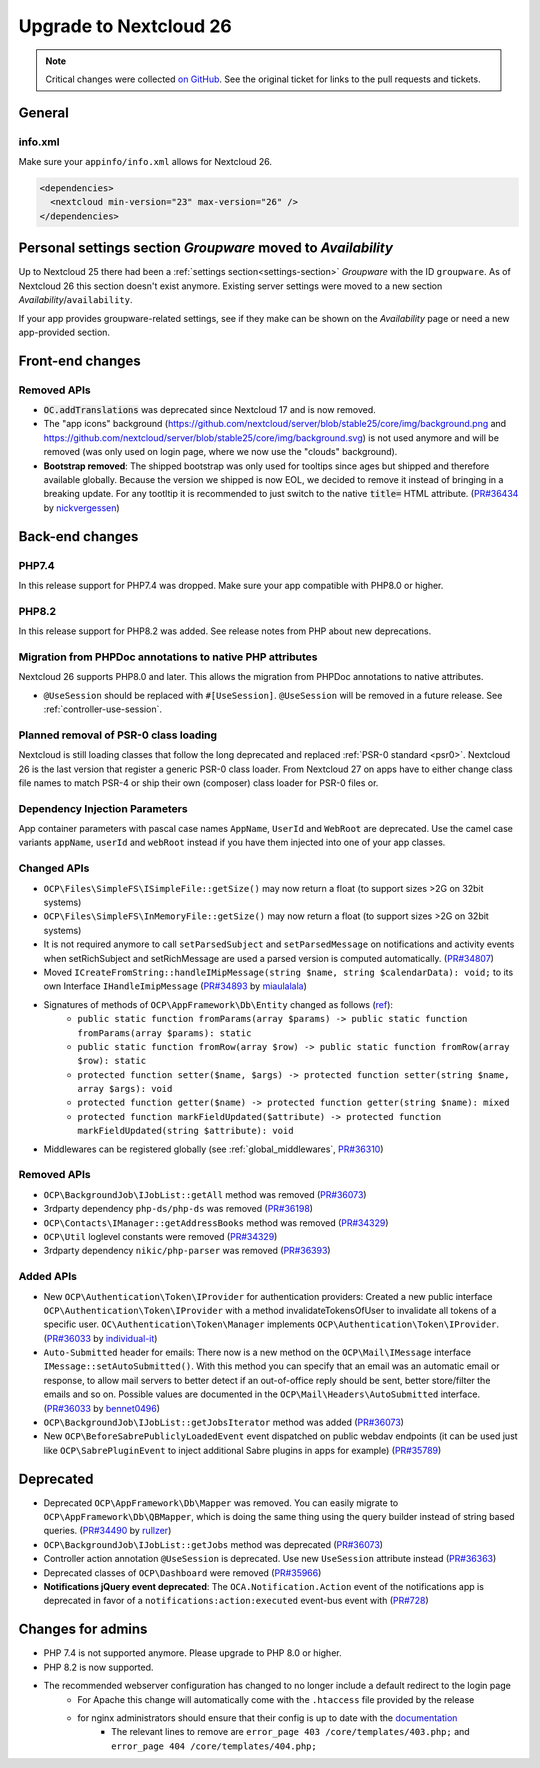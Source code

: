 =======================
Upgrade to Nextcloud 26
=======================

.. note:: Critical changes were collected `on GitHub <https://github.com/nextcloud/server/issues/34692>`__. See the original ticket for links to the pull requests and tickets.

General
-------

info.xml
^^^^^^^^

Make sure your ``appinfo/info.xml`` allows for Nextcloud 26.

.. code-block:: xml

	<dependencies>
	  <nextcloud min-version="23" max-version="26" />
	</dependencies>

Personal settings section *Groupware* moved to *Availability*
-------------------------------------------------------------

Up to Nextcloud 25 there had been a :ref:`settings section<settings-section>` *Groupware* with the ID ``groupware``. As of Nextcloud 26 this section doesn't exist anymore. Existing server settings were moved to a new section *Availability*/``availability``.

If your app provides groupware-related settings, see if they make can be shown on the *Availability* page or need a new app-provided section.

Front-end changes
-----------------

Removed APIs
^^^^^^^^^^^^

* :code:`OC.addTranslations` was deprecated since Nextcloud 17 and is now removed.
* The "app icons" background (https://github.com/nextcloud/server/blob/stable25/core/img/background.png and https://github.com/nextcloud/server/blob/stable25/core/img/background.svg) is not used anymore and will be removed (was only used on login page, where we now use the "clouds" background).
* **Bootstrap removed**: The shipped bootstrap was only used for tooltips since ages but shipped and therefore available globally. Because the version we shipped is now EOL, we decided to remove it instead of bringing in a breaking update. For any tootltip it is recommended to just switch to the native :code:`title=` HTML attribute. (`PR#36434 <https://github.com/nextcloud/server/pull/36434>`_ by `nickvergessen <https://github.com/nickvergessen>`_)

Back-end changes
----------------

PHP7.4
^^^^^^

In this release support for PHP7.4 was dropped. Make sure your app compatible with PHP8.0 or higher.

PHP8.2
^^^^^^

In this release support for PHP8.2 was added. See release notes from PHP about new deprecations.

Migration from PHPDoc annotations to native PHP attributes
^^^^^^^^^^^^^^^^^^^^^^^^^^^^^^^^^^^^^^^^^^^^^^^^^^^^^^^^^^

Nextcloud 26 supports PHP8.0 and later. This allows the migration from PHPDoc annotations to native attributes.

* ``@UseSession`` should be replaced with ``#[UseSession]``. ``@UseSession`` will be removed in a future release. See :ref:`controller-use-session`.

Planned removal of PSR-0 class loading
^^^^^^^^^^^^^^^^^^^^^^^^^^^^^^^^^^^^^^

Nextcloud is still loading classes that follow the long deprecated and replaced :ref:`PSR-0 standard <psr0>`. Nextcloud 26 is the last version that register a generic PSR-0 class loader. From Nextcloud 27 on apps have to either change class file names to match PSR-4 or ship their own (composer) class loader for PSR-0 files or.

Dependency Injection Parameters
^^^^^^^^^^^^^^^^^^^^^^^^^^^^^^^

App container parameters with pascal case names ``AppName``, ``UserId`` and ``WebRoot`` are deprecated. Use the camel case variants ``appName``, ``userId`` and ``webRoot`` instead if you have them injected into one of your app classes.

Changed APIs
^^^^^^^^^^^^

* ``OCP\Files\SimpleFS\ISimpleFile::getSize()`` may now return a float (to support sizes >2G on 32bit systems)
* ``OCP\Files\SimpleFS\InMemoryFile::getSize()`` may now return a float (to support sizes >2G on 32bit systems)
* It is not required anymore to call ``setParsedSubject`` and ``setParsedMessage`` on notifications and activity events when setRichSubject and setRichMessage are used a parsed version is computed automatically. (`PR#34807 <https://github.com/nextcloud/server/pull/34807>`_)
* Moved ``ICreateFromString::handleIMipMessage(string $name, string $calendarData): void;`` to its own Interface ``IHandleImipMessage`` (`PR#34893 <https://github.com/nextcloud/server/pull/34893>`_ by `miaulalala <https://github.com/miaulalala>`_)
* Signatures of methods of ``OCP\AppFramework\Db\Entity`` changed as follows (`ref <https://github.com/nextcloud/server/commit/e91457d9cd68182591038636155d415b5dee0ec4>`_):
    * ``public static function fromParams(array $params) -> public static function fromParams(array $params): static``
    * ``public static function fromRow(array $row) -> public static function fromRow(array $row): static``
    * ``protected function setter($name, $args) -> protected function setter(string $name, array $args): void``
    * ``protected function getter($name) -> protected function getter(string $name): mixed``
    * ``protected function markFieldUpdated($attribute) -> protected function markFieldUpdated(string $attribute): void``
* Middlewares can be registered globally (see :ref:`global_middlewares`, `PR#36310 <https://github.com/nextcloud/server/pull/36310>`_)

Removed APIs
^^^^^^^^^^^^

* ``OCP\BackgroundJob\IJobList::getAll`` method was removed (`PR#36073 <https://github.com/nextcloud/server/pull/36073>`_)
* 3rdparty dependency ``php-ds/php-ds`` was removed (`PR#36198 <https://github.com/nextcloud/server/pull/36198>`_)
* ``OCP\Contacts\IManager::getAddressBooks`` method was removed (`PR#34329 <https://github.com/nextcloud/server/pull/34329>`_)
* ``OCP\Util`` loglevel constants were removed (`PR#34329 <https://github.com/nextcloud/server/pull/34329>`_)
* 3rdparty dependency ``nikic/php-parser`` was removed (`PR#36393 <https://github.com/nextcloud/server/pull/36393>`_)


Added APIs
^^^^^^^^^^

* New ``OCP\Authentication\Token\IProvider`` for authentication providers: Created a new public interface ``OCP\Authentication\Token\IProvider`` with a method invalidateTokensOfUser to invalidate all tokens of a specific user. ``OC\Authentication\Token\Manager`` implements ``OCP\Authentication\Token\IProvider``. (`PR#36033 <https://github.com/nextcloud/server/pull/36033>`_ by `individual-it <https://github.com/individual-it>`_)
* ``Auto-Submitted`` header for emails: There now is a new method on the ``OCP\Mail\IMessage`` interface ``IMessage::setAutoSubmitted()``. With this method you can specify that an email was an automatic email or response, to allow mail servers to better detect if an out-of-office reply should be sent, better store/filter the emails and so on. Possible values are documented in the ``OCP\Mail\Headers\AutoSubmitted`` interface. (`PR#36033 <https://github.com/nextcloud/server/pull/36033>`_ by `bennet0496 <https://github.com/bennet0496>`_)
* ``OCP\BackgroundJob\IJobList::getJobsIterator`` method was added (`PR#36073 <https://github.com/nextcloud/server/pull/36073>`_)
* New ``OCP\BeforeSabrePubliclyLoadedEvent`` event dispatched on public webdav endpoints (it can be used just like ``OCP\SabrePluginEvent`` to inject additional Sabre plugins in apps for example) (`PR#35789 <https://github.com/nextcloud/server/pull/35789>`_)

Deprecated
----------

* Deprecated ``OCP\AppFramework\Db\Mapper`` was removed. You can easily migrate to ``OCP\AppFramework\Db\QBMapper``, which is doing the same thing using the query builder instead of string based queries. (`PR#34490 <https://github.com/nextcloud/server/pull/34490>`_ by `rullzer <https://github.com/rullzer>`_)
* ``OCP\BackgroundJob\IJobList::getJobs`` method was deprecated (`PR#36073 <https://github.com/nextcloud/server/pull/36073>`_)
* Controller action annotation ``@UseSession`` is deprecated. Use new ``UseSession`` attribute instead (`PR#36363 <https://github.com/nextcloud/server/pull/36363>`_)
* Deprecated classes of ``OCP\Dashboard`` were removed (`PR#35966 <https://github.com/nextcloud/server/pull/35966>`_)
* **Notifications jQuery event deprecated**: The ``OCA.Notification.Action`` event of the notifications app is deprecated in favor of a ``notifications:action:executed`` event-bus event with (`PR#728 <https://github.com/nextcloud/notifications/pull/728>`_)

Changes for admins
------------------

* PHP 7.4 is not supported anymore. Please upgrade to PHP 8.0 or higher.
* PHP 8.2 is now supported.
* The recommended webserver configuration has changed to no longer include a default redirect to the login page
    * For Apache this change will automatically come with the ``.htaccess`` file provided by the release
    * for nginx administrators should ensure that their config is up to date with the `documentation <https://docs.nextcloud.com/server/latest/admin_manual/installation/nginx.html>`_
        * The relevant lines to remove are ``error_page 403 /core/templates/403.php;`` and ``error_page 404 /core/templates/404.php;``
